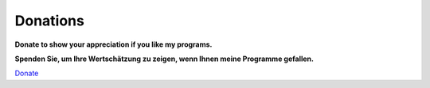Donations
---------

**Donate to show your appreciation if you like my programs.**

**Spenden Sie, um Ihre Wertschätzung zu zeigen, wenn Ihnen meine
Programme gefallen.**

`Donate <https://albar965.github.io/donate.html>`__
